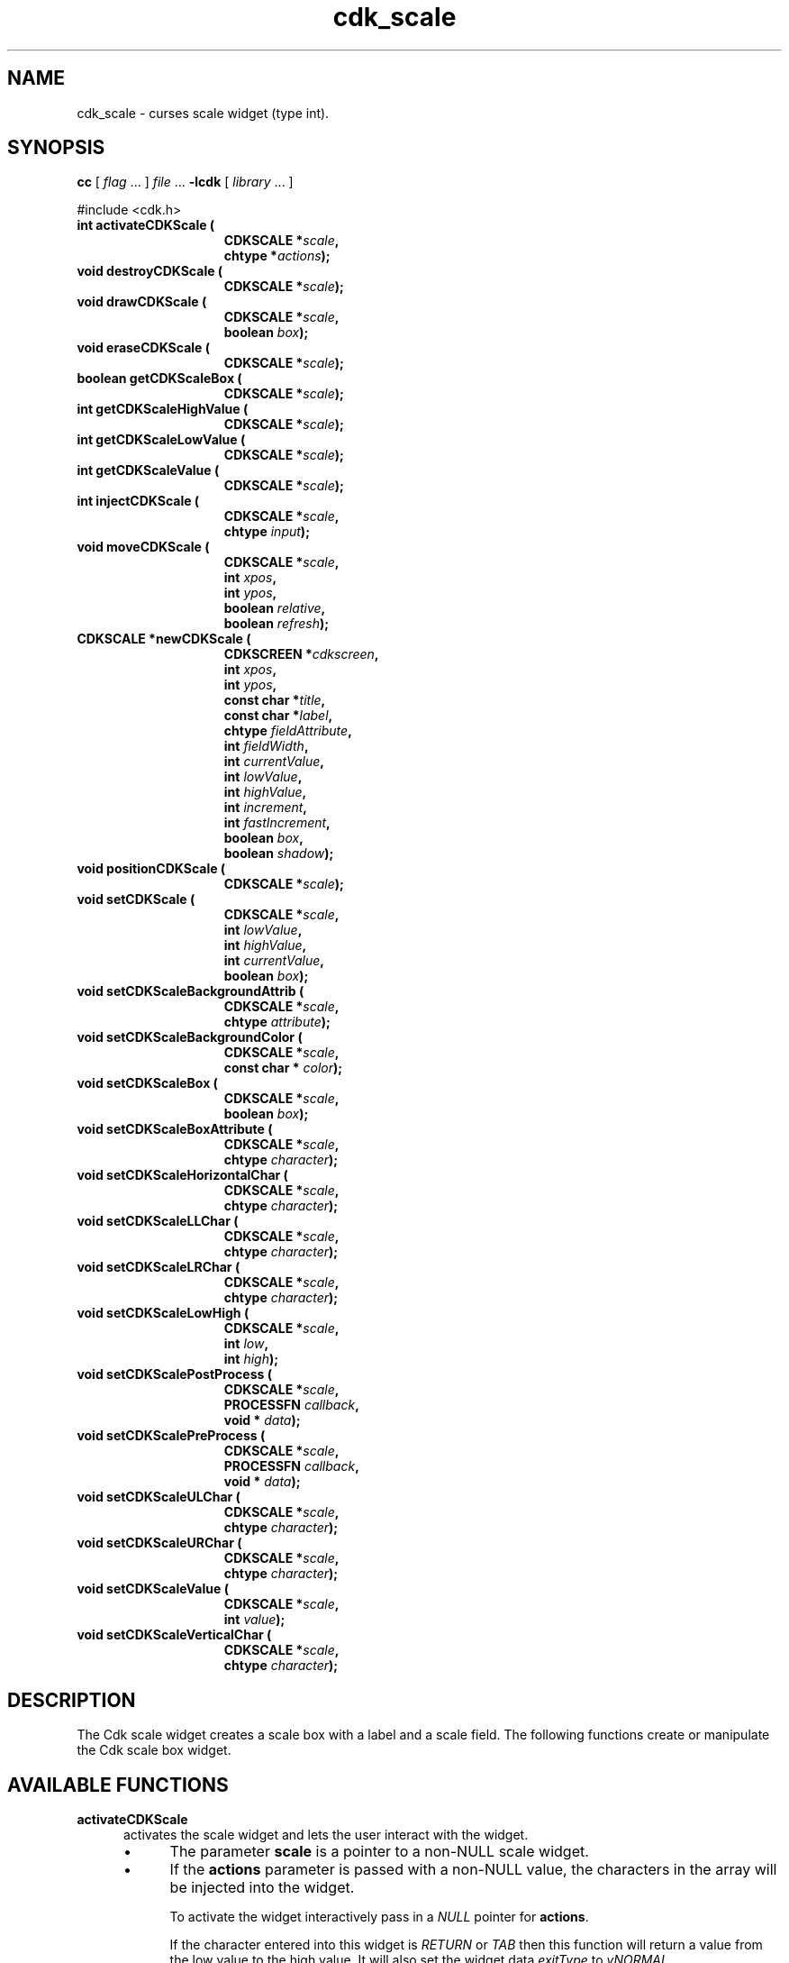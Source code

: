 '\" t
.\" $Id: gen-scale.3,v 1.11 2019/02/15 01:06:22 tom Exp $"
.de bP
.ie n  .IP \(bu 4
.el    .IP \(bu 2
..
.de XX
..
.TH cdk_scale 3
.SH NAME
.XX activateCDKScale
.XX destroyCDKScale
.XX drawCDKScale
.XX eraseCDKScale
.XX getCDKScaleBox
.XX getCDKScaleHighValue
.XX getCDKScaleLowValue
.XX getCDKScaleValue
.XX injectCDKScale
.XX moveCDKScale
.XX newCDKScale
.XX positionCDKScale
.XX setCDKScale
.XX setCDKScaleBackgroundAttrib
.XX setCDKScaleBackgroundColor
.XX setCDKScaleBox
.XX setCDKScaleBoxAttribute
.XX setCDKScaleHorizontalChar
.XX setCDKScaleLLChar
.XX setCDKScaleLRChar
.XX setCDKScaleLowHigh
.XX setCDKScalePostProcess
.XX setCDKScalePreProcess
.XX setCDKScaleULChar
.XX setCDKScaleURChar
.XX setCDKScaleValue
.XX setCDKScaleVerticalChar
cdk_scale \- curses scale widget (type int).
.SH SYNOPSIS
.LP
.B cc
.RI "[ " "flag" " \|.\|.\|. ] " "file" " \|.\|.\|."
.B \-lcdk
.RI "[ " "library" " \|.\|.\|. ]"
.LP
#include <cdk.h>
.nf
.TP 15
.B "int activateCDKScale ("
.BI "CDKSCALE *" "scale",
.BI "chtype *" "actions");
.TP 15
.B "void destroyCDKScale ("
.BI "CDKSCALE *" "scale");
.TP 15
.B "void drawCDKScale ("
.BI "CDKSCALE *" "scale",
.BI "boolean " "box");
.TP 15
.B "void eraseCDKScale ("
.BI "CDKSCALE *" "scale");
.TP 15
.B "boolean getCDKScaleBox ("
.BI "CDKSCALE *" "scale");
.TP 15
.B "int getCDKScaleHighValue ("
.BI "CDKSCALE *" "scale");
.TP 15
.B "int getCDKScaleLowValue ("
.BI "CDKSCALE *" "scale");
.TP 15
.B "int getCDKScaleValue ("
.BI "CDKSCALE *" "scale");
.TP 15
.B "int injectCDKScale ("
.BI "CDKSCALE *" "scale",
.BI "chtype " "input");
.TP 15
.B "void moveCDKScale ("
.BI "CDKSCALE *" "scale",
.BI "int " "xpos",
.BI "int " "ypos",
.BI "boolean " "relative",
.BI "boolean " "refresh");
.TP 15
.B "CDKSCALE *newCDKScale ("
.BI "CDKSCREEN *" "cdkscreen",
.BI "int " "xpos",
.BI "int " "ypos",
.BI "const char *" "title",
.BI "const char *" "label",
.BI "chtype " "fieldAttribute",
.BI "int " "fieldWidth",
.BI "int " "currentValue",
.BI "int " "lowValue",
.BI "int " "highValue",
.BI "int " "increment",
.BI "int " "fastIncrement",
.BI "boolean " "box",
.BI "boolean " "shadow");
.TP 15
.B "void positionCDKScale ("
.BI "CDKSCALE *" "scale");
.TP 15
.B "void setCDKScale ("
.BI "CDKSCALE *" "scale",
.BI "int " "lowValue",
.BI "int " "highValue",
.BI "int " "currentValue",
.BI "boolean " "box");
.TP 15
.B "void setCDKScaleBackgroundAttrib ("
.BI "CDKSCALE *" "scale",
.BI "chtype " "attribute");
.TP 15
.B "void setCDKScaleBackgroundColor ("
.BI "CDKSCALE *" "scale",
.BI "const char * " "color");
.TP 15
.B "void setCDKScaleBox ("
.BI "CDKSCALE *" "scale",
.BI "boolean " "box");
.TP 15
.B "void setCDKScaleBoxAttribute ("
.BI "CDKSCALE *" "scale",
.BI "chtype " "character");
.TP 15
.B "void setCDKScaleHorizontalChar ("
.BI "CDKSCALE *" "scale",
.BI "chtype " "character");
.TP 15
.B "void setCDKScaleLLChar ("
.BI "CDKSCALE *" "scale",
.BI "chtype " "character");
.TP 15
.B "void setCDKScaleLRChar ("
.BI "CDKSCALE *" "scale",
.BI "chtype " "character");
.TP 15
.B "void setCDKScaleLowHigh ("
.BI "CDKSCALE *" "scale",
.BI "int " "low",
.BI "int " "high");
.TP 15
.B "void setCDKScalePostProcess ("
.BI "CDKSCALE *" "scale",
.BI "PROCESSFN " "callback",
.BI "void * " "data");
.TP 15
.B "void setCDKScalePreProcess ("
.BI "CDKSCALE *" "scale",
.BI "PROCESSFN " "callback",
.BI "void * " "data");
.TP 15
.B "void setCDKScaleULChar ("
.BI "CDKSCALE *" "scale",
.BI "chtype " "character");
.TP 15
.B "void setCDKScaleURChar ("
.BI "CDKSCALE *" "scale",
.BI "chtype " "character");
.TP 15
.B "void setCDKScaleValue ("
.BI "CDKSCALE *" "scale",
.BI "int " "value");
.TP 15
.B "void setCDKScaleVerticalChar ("
.BI "CDKSCALE *" "scale",
.BI "chtype " "character");
.fi
.SH DESCRIPTION
The Cdk scale widget creates a scale box with a label and a scale field.
The following functions create or manipulate the Cdk scale box widget.
.SH AVAILABLE FUNCTIONS
.TP 5
.B activateCDKScale
activates the scale widget and lets the user interact with the widget.
.RS
.bP
The parameter \fBscale\fR is a pointer to a non-NULL scale widget.
.bP
If the \fBactions\fR parameter is passed with a non-NULL value, the characters
in the array will be injected into the widget.
.IP
To activate the widget
interactively pass in a \fINULL\fR pointer for \fBactions\fR.
.IP
If the character entered
into this widget is \fIRETURN\fR or \fITAB\fR then this function will return a
value from the low value to the high value.
It will also set the widget data \fIexitType\fR to \fIvNORMAL\fR.
.IP
If the character entered into this
widget was \fIESCAPE\fR then the widget will return
the unknownInt value (see the cdk_objs.h header file).
.RE
.IP
The widget data \fIexitType\fR will be set to \fIvESCAPE_HIT\fR.
.TP 5
.B destroyCDKScale
removes the widget from the screen and frees memory the object used.
.TP 5
.B drawCDKScale
draws the scale widget on the screen.
.IP
If the \fBbox\fR parameter is true, the widget is drawn with a box.
.TP 5
.B eraseCDKScale
removes the widget from the screen.
This does \fINOT\fR destroy the widget.
.TP 5
.B getCDKScaleBox
returns whether the widget will be drawn with a box around it.
.TP 5
.B getCDKScaleHighValue
returns the high value of the scale widget.
.TP 5
.B getCDKScaleLowValue
returns the low value of the scale widget.
.TP 5
.B getCDKScaleValue
returns the current value of the widget.
.TP 5
.B injectCDKScale
injects a single character into the widget.
.RS
.bP
The parameter \fBscale\fR is a pointer to a non-NULL scale widget.
.bP
The parameter \fBcharacter\fR is the character to inject into the widget.
.RE
.IP
The return value and side-effect (setting the widget data \fIexitType\fP)
depend upon the injected character:
.RS
.TP
\fIRETURN\fP or \fITAB\fR
the function returns
a value ranging from the scale's low value to the scale's high value.
The widget data \fIexitType\fR is set to \fIvNORMAL\fR.
.TP
\fIESCAPE\fP
the function returns
the unknownInt value (see the cdk_objs.h header file).
The widget data \fIexitType\fR is set to \fIvESCAPE_HIT\fR.
.TP
Otherwise
unless modified by preprocessing, postprocessing or key bindings,
the function returns
the unknownInt value (see the cdk_objs.h header file).
The widget data \fIexitType\fR is set to \fIvEARLY_EXIT\fR.
.RE
.TP 5
.B moveCDKScale
moves the given widget to the given position.
.RS
.bP
The parameters \fBxpos\fR and \fBypos\fR are the new position of the widget.
.IP
The parameter \fBxpos\fR may be an integer or one of the pre-defined values
\fITOP\fR, \fIBOTTOM\fR, and \fICENTER\fR.
.IP
The parameter \fBypos\fR may be an integer
or one of the pre-defined values \fILEFT\fR, \fIRIGHT\fR, and \fICENTER\fR.
.bP
The parameter \fBrelative\fR states whether
the \fBxpos\fR/\fBypos\fR pair is a relative move or an absolute move.
.IP
For example,
if \fBxpos\fR = 1 and \fBypos\fR = 2 and \fBrelative\fR = \fBTRUE\fR,
then the widget would move one row down and two columns right.
If the value of \fBrelative\fR was \fBFALSE\fR,
then the widget would move to the position (1,2).
.IP
Do not use the values \fITOP\fR, \fIBOTTOM\fR, \fILEFT\fR,
\fIRIGHT\fR, or \fICENTER\fR when \fBrelative\fR = \fITRUE\fR.
(weird things may happen).
The final parameter \fBrefresh\fR is a boolean value which
states whether the widget will get refreshed after the move.
.RE
.TP 5
.B newCDKScale
creates a pointer to a scale widget.
Parameters:
.RS
.TP 5
\fBscreen\fR
is the screen you wish this widget to be placed in.
.TP 5
\fBxpos\fR
controls the placement of the object along the horizontal axis.
It may be an integer or one of the pre-defined values
\fILEFT\fR, \fIRIGHT\fR, and \fICENTER\fR.
.TP 5
\fBypos\fR
controls the placement of the object along the vertical axis.
It may be an integer or one of the pre-defined values
\fITOP\fR, \fIBOTTOM\fR, and \fICENTER\fR.
.TP 5
\fBtitle\fR
is the string to display at the top of the widget.
The title can be more than one line; just provide a carriage return
character at the line break.
.TP 5
\fBlabel\fR
is the string to display in the label of the scale field.
.TP 5
\fBfieldAttribute\fR
is the attribute of the characters displayed in the field.
.TP 5
\fBfieldWidth\fR
controls the width of the widget.
If you
provide a value of zero the widget will be created with the full width of
the screen.
If you provide a negative value, the widget will be created
the full width minus the value provided.
.TP 5
\fBcurrentValue\fR
is the value of the scale field when the widget is activated.
.TP 5
\fBlowValue\fR and
.TP 5
\fBhighValue\fR
are the low and high values of the widget respectively.
.TP 5
\fBincrement\fR
is the regular increment value
.TP 5
\fBfastIncrement\fR
is the accelerated increment value.
.TP 5
\fBbox\fR
is true if the widget should be drawn with a box around it.
.TP 5
\fBshadow\fR
turns the shadow on or off around this widget.
.RE
.IP
If the widget could not be created then a \fINULL\fR
pointer is returned.
.TP 5
.B positionCDKScale
allows the user to move the widget around the screen via the cursor/keypad keys.
See \fBcdk_position (3)\fR for key bindings.
.TP 5
.B setCDKScale
lets the programmer modify certain elements of an existing scale widget.
.IP
The parameter names correspond to the same parameter
names listed in the \fInewCDKScale\fR function.
.TP 5
.B setCDKScaleBackgroundAttrib
sets the background attribute of the widget.
.IP
The parameter \fBattribute\fR is a curses attribute, e.g., A_BOLD.
.TP 5
.B setCDKScaleBackgroundColor
sets the background color of the widget.
.IP
The parameter \fBcolor\fR
is in the format of the Cdk format strings.
.IP
See \fBcdk_display (3)\fR.
.TP 5
.B setCDKScaleBox
sets whether the widget will be drawn with a box around it.
.TP 5
.B setCDKScaleBoxAttribute
sets the attribute of the box.
.TP 5
.B setCDKScaleHorizontalChar
sets the horizontal drawing character for the box to
the given character.
.TP 5
.B setCDKScaleLLChar
sets the lower left hand corner of the widget's box to
the given character.
.TP 5
.B setCDKScaleLRChar
sets the lower right hand corner of the widget's box to
the given character.
.TP 5
.B setCDKScaleLowHigh
sets the low and high values of the widget.
.TP 5
.B setCDKScalePostProcess
allows the user to have the widget call a function after the
key has been applied to the widget.
.RS
.bP
The parameter \fBfunction\fR is the callback function.
.bP
The parameter \fBdata\fR points to data passed to the callback function.
.RE
.IP
To learn more about post-processing see \fIcdk_process (3)\fR.
.TP 5
.B setCDKScalePreProcess
allows the user to have the widget call a function after a key
is hit and before the key is applied to the widget.
.RS
.bP
The parameter \fBfunction\fR is the callback function.
.bP
The parameter \fBdata\fR points to data passed to the callback function.
.RE
.IP
To learn more about pre-processing see \fIcdk_process (3)\fR.
.TP 5
.B setCDKScaleULChar
sets the upper left hand corner of the widget's box to
the given character.
.TP 5
.B setCDKScaleURChar
sets the upper right hand corner of the widget's box to
the given character.
.TP 5
.B setCDKScaleValue
sets the current value of the widget.
.TP 5
.B setCDKScaleVerticalChar
sets the vertical drawing character for the box to
the given character.
.SH KEY BINDINGS
When the widget is activated there are several default key bindings which will
help the user enter or manipulate the information quickly.
The following table
outlines the keys and their actions for this widget.
.LP
.TS
center tab(/) box;
l l
l l
lw15 lw50 .
\fBKey/Action\fR
=
Down Arrow/T{
Decrements the scale by the normal value.
T}
Up Arrow/Increments the scale by the normal value.
u/Increments the scale by the normal value.
Prev Page/Decrements the scale by the accelerated value.
U/Decrements the scale by the accelerated value.
Ctrl-B/Decrements the scale by the accelerated value.
Next Page/Increments the scale by the accelerated value.
Ctrl-F/Increments the scale by the accelerated value.
Home/Sets the scale to the low value.
g/Sets the scale to the low value.
^/Sets the scale to the low value.
End/Sets the scale to the high value.
G/Sets the scale to the high value.
$/Sets the scale to the high value.
Return/T{
Exits the widget and returns the index of the selected value.
This also sets the widget data \fIexitType\fR to \fIvNORMAL\fR.
T}
Tab/T{
Exits the widget and returns the index of the selected value.
This also sets the widget data \fIexitType\fR to \fIvNORMAL\fR.
T}
Escape/T{
Exits the widget and returns
the unknownInt value (see the cdk_objs.h header file).
This also sets the widget data \fIexitType\fR to \fIvESCAPE_HIT\fR.
T}
Ctrl-R/Refreshes the screen.
.TE
.LP
If the cursor is not pointing to the field's value, the following
key bindings apply.
You may use the left/right arrows to move the
cursor onto the field's value and modify it by typing characters to
replace the digits and sign.
.TS
center tab(/) box;
l l
l l
lw15 lw50 .
\fBKey/Action\fR
=
Left Arrow/T{
Decrements the scale by the normal value.
T}
Right Arrow/Increments the scale by the normal value.
=
d/Decrements the scale by the normal value.
D/Increments the scale by the accelerated value.
-/Decrements the scale by the normal value.
+/Increments the scale by the normal value.
0/Sets the scale to the low value.
.TE
.SH SEE ALSO
.BR cdk (3),
.BR cdk_binding (3),
.BR cdk_display (3),
.BR cdk_position (3),
.BR cdk_screen (3)
